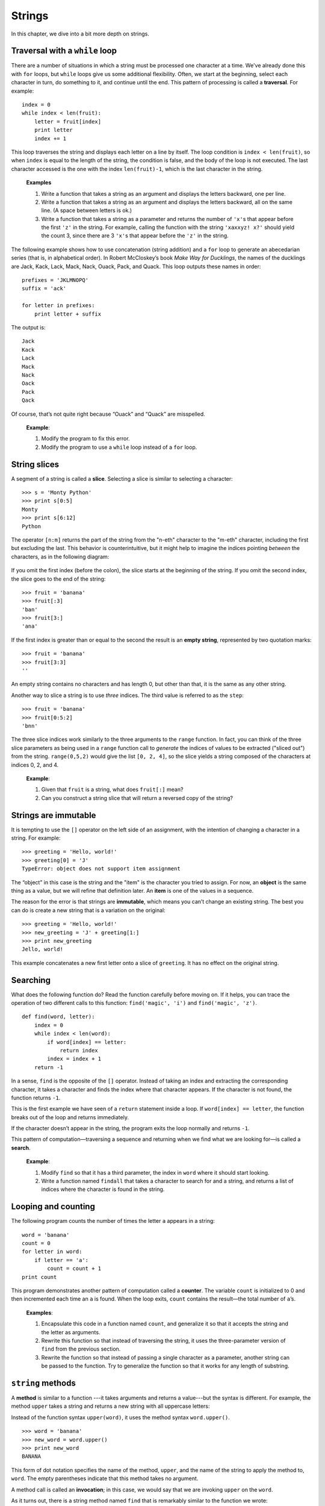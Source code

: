 *******
Strings
*******

In this chapter, we dive into a bit more depth on strings.

Traversal with a ``while`` loop
-------------------------------

There are a number of situations in which a string must be processed one
character at a time. We've already done this with ``for`` loops, but
``while`` loops give us some additional flexibility. Often, we start at
the beginning, select each character in turn, do something to it, and
continue until the end. This pattern of processing is called a
**traversal**. For example:

::

    index = 0
    while index < len(fruit):
        letter = fruit[index]
        print letter
        index += 1

This loop traverses the string and displays each letter on a line by
itself. The loop condition is ``index < len(fruit)``, so when ``index``
is equal to the length of the string, the condition is false, and the
body of the loop is not executed. The last character accessed is the one
with the index ``len(fruit)-1``, which is the last character in the
string.

    **Examples**

    1. Write a function that takes a string as an argument and displays
       the letters backward, one per line.

    2. Write a function that takes a string as an argument and displays
       the letters backward, all on the same line. (A space between
       letters is ok.)

    3. Write a function that takes a string as a parameter and returns
       the number of ``'x'``\ s that appear before the first ``'z'`` in
       the string. For example, calling the function with the string
       ``'xaxxyz! x?'`` should yield the count 3, since there are 3
       ``'x'``\ s that appear before the ``'z'`` in the string.

The following example shows how to use concatenation (string addition)
and a ``for`` loop to generate an abecedarian series (that is, in
alphabetical order). In Robert McCloskey’s book *Make Way for
Ducklings*, the names of the ducklings are Jack, Kack, Lack, Mack, Nack,
Ouack, Pack, and Quack. This loop outputs these names in order:

::

    prefixes = 'JKLMNOPQ'
    suffix = 'ack'

    for letter in prefixes:
        print letter + suffix

The output is:

::

    Jack
    Kack
    Lack
    Mack
    Nack
    Oack
    Pack
    Qack

Of course, that’s not quite right because “Ouack” and “Quack” are
misspelled.

    **Example**:

    1. Modify the program to fix this error.

    2. Modify the program to use a ``while`` loop instead of a ``for``
       loop.

String slices
-------------

A segment of a string is called a **slice**. Selecting a slice is
similar to selecting a character:

::

    >>> s = 'Monty Python'
    >>> print s[0:5]
    Monty
    >>> print s[6:12]
    Python

The operator ``[n:m]`` returns the part of the string from the "n-eth"
character to the "m-eth" character, including the first but excluding
the last. This behavior is counterintuitive, but it might help to
imagine the indices pointing *between* the characters, as in the
following diagram:

.. figure:: figs/banana.png
   :align: center
   :alt: image

If you omit the first index (before the colon), the slice starts at the
beginning of the string. If you omit the second index, the slice goes to
the end of the string:

::

    >>> fruit = 'banana'
    >>> fruit[:3]
    'ban'
    >>> fruit[3:]
    'ana'

If the first index is greater than or equal to the second the result is
an **empty string**, represented by two quotation marks:

::

    >>> fruit = 'banana'
    >>> fruit[3:3]
    ''

An empty string contains no characters and has length 0, but other than
that, it is the same as any other string.

Another way to slice a string is to use *three* indices. The third value
is referred to as the ``step``:

::

    >>> fruit = 'banana'
    >>> fruit[0:5:2]
    'bnn'    

The three slice indices work similarly to the three arguments to the
``range`` function. In fact, you can think of the three slice parameters
as being used in a ``range`` function call to *generate* the indices of
values to be extracted ("sliced out") from the string. ``range(0,5,2)``
would give the list ``[0, 2, 4]``, so the slice yields a string composed
of the characters at indices 0, 2, and 4.

    **Example**:

    1. Given that ``fruit`` is a string, what does ``fruit[:]`` mean?

    2. Can you construct a string slice that will return a reversed copy
       of the string?

Strings are immutable
---------------------

It is tempting to use the ``[]`` operator on the left side of an
assignment, with the intention of changing a character in a string. For
example:

::

    >>> greeting = 'Hello, world!'
    >>> greeting[0] = 'J'
    TypeError: object does not support item assignment

The “object” in this case is the string and the "item" is the character
you tried to assign. For now, an **object** is the same thing as a
value, but we will refine that definition later. An **item** is one of
the values in a sequence.

The reason for the error is that strings are **immutable**, which means
you can’t change an existing string. The best you can do is create a new
string that is a variation on the original:

::

    >>> greeting = 'Hello, world!'
    >>> new_greeting = 'J' + greeting[1:]
    >>> print new_greeting
    Jello, world!

This example concatenates a new first letter onto a slice of
``greeting``. It has no effect on the original string.

Searching
---------

What does the following function do? Read the function carefully before
moving on. If it helps, you can trace the operation of two different
calls to this function: ``find('magic', 'i')`` and
``find('magic', 'z')``.

::

    def find(word, letter):
        index = 0
        while index < len(word):
            if word[index] == letter:
                return index
            index = index + 1
        return -1

In a sense, ``find`` is the opposite of the ``[]`` operator. Instead of
taking an index and extracting the corresponding character, it takes a
character and finds the index where that character appears. If the
character is not found, the function returns ``-1``.

This is the first example we have seen of a ``return`` statement inside
a loop. If ``word[index] == letter``, the function breaks out of the
loop and returns immediately.

If the character doesn’t appear in the string, the program exits the
loop normally and returns ``-1``.

This pattern of computation—traversing a sequence and returning when we
find what we are looking for—is called a **search**.

    **Example**:

    1. Modify ``find`` so that it has a third parameter, the index in
       ``word`` where it should start looking.

    2. Write a function named ``findall`` that takes a character to
       search for and a string, and returns a list of indices where the
       character is found in the string.

Looping and counting
--------------------

The following program counts the number of times the letter ``a``
appears in a string:

::

    word = 'banana'
    count = 0
    for letter in word:
        if letter == 'a':
            count = count + 1
    print count

This program demonstrates another pattern of computation called a
**counter**. The variable ``count`` is initialized to 0 and then
incremented each time an ``a`` is found. When the loop exits, ``count``
contains the result—the total number of ``a``\ ’s.

    **Examples**:

    1. Encapsulate this code in a function named ``count``, and
       generalize it so that it accepts the string and the letter as
       arguments.

    2. Rewrite this function so that instead of traversing the string,
       it uses the three-parameter version of ``find`` from the previous
       section.

    3. Rewrite the function so that instead of passing a single
       character as a parameter, another string can be passed to the
       function. Try to generalize the function so that it works for any
       length of substring.

``string`` methods
------------------

A **method** is similar to a function ---it takes arguments and returns
a value---but the syntax is different. For example, the method ``upper``
takes a string and returns a new string with all uppercase letters:

Instead of the function syntax ``upper(word)``, it uses the method
syntax ``word.upper()``.

::

    >>> word = 'banana'
    >>> new_word = word.upper()
    >>> print new_word
    BANANA

This form of dot notation specifies the name of the method, ``upper``,
and the name of the string to apply the method to, ``word``. The empty
parentheses indicate that this method takes no argument.

A method call is called an **invocation**; in this case, we would say
that we are invoking ``upper`` on the ``word``.

As it turns out, there is a string method named ``find`` that is
remarkably similar to the function we wrote:

::

    >>> word = 'banana'
    >>> index = word.find('a')
    >>> print index
    1

In this example, we invoke ``find`` on ``word`` and pass the letter we
are looking for as a parameter.

Actually, the ``find`` method is more general than our function; it can
find substrings, not just characters:

::

    >>> word.find('na')
    2

It can take as a second argument the index where it should start:

::

    >>> word.find('na', 3)
    4

And as a third argument the index where it should stop:

::

    >>> name = 'bob'
    >>> name.find('b', 1, 2)
    -1

This search fails because ``b`` does not appear in the index range from
``1`` to ``2`` (not including ``2``).

    **Example**:

    1. There is a string method called ``count`` that is similar to the
       function in the previous exercise. Read the documentation of this
       method and write an invocation that counts the number of ``a``\ s
       in ``'banana'``.

There are quite a few string methods, and you'll probably want to take a
look at the documentation:
http://docs.python.org/library/stdtypes.html#string-methods. Below, we
review several of the useful methods:

+-------------------------+---------------------------------------------------------+
| method                  | description                                             |
+=========================+=========================================================+
| ``upper``               | Return an upper-cased copy of the string.               |
+-------------------------+---------------------------------------------------------+
| ``lower``               | Return a lower-cased copy of the string.                |
+-------------------------+---------------------------------------------------------+
| ``capitalize``          | Return a copy of the string with the first character    |
+-------------------------+---------------------------------------------------------+
|                         | capitalized.                                            |
+-------------------------+---------------------------------------------------------+
| ``count(s)``            | Return the number of non-overlapping occurrences        |
+-------------------------+---------------------------------------------------------+
|                         | of the substring ``s`` in the string.                   |
+-------------------------+---------------------------------------------------------+
| ``replace(old, new)``   | Return a copy of the string with all occurrences of     |
+-------------------------+---------------------------------------------------------+
|                         | ``old`` replaced by ``new``.                            |
+-------------------------+---------------------------------------------------------+
| ``strip``               | Return a copy of the string with leading and trailing   |
+-------------------------+---------------------------------------------------------+
|                         | "whitespace" characters removed (spaces, tabs, and      |
+-------------------------+---------------------------------------------------------+
|                         | newline characters).                                    |
+-------------------------+---------------------------------------------------------+
| ``split``               | Return a list of words in the string, separating the    |
+-------------------------+---------------------------------------------------------+
|                         | string by any whitespace characters.                    |
+-------------------------+---------------------------------------------------------+

Note that several of the methods above can take optional parameters,
which modify the behavior of the method. Refer to the Python
documentation for details on the various string methods.

Character-numeric duality
-------------------------

Internal to a computer, *all* data are represented *numerically*:
images, sounds, videos, strings, and characters. Sometimes it is useful
to be able to process characters *numerically* instead of as
single-character strings.
Python includes two built-in functions to help with this: ``ord`` and
``chr``.

``ord(ch)`` returns the numeric, or *ordinal* value of a character.
``chr(n)`` returns the character corresponding to a given number ``n``.
For example:

::

    >>> ord('A')
    65
    >>> ord('B')
    66
    >>> ord('C')
    67
    >>> ord('a')
    97
    >>> ord('b')
    98
    >>> chr(99)
    'c'
    >>> chr(100)
    'd'

As you can see above, upper case letters and lower case letters are each
organized sequentially. Upper case letters start at the ordinal value
65, and lower case letters start at 97. Knowing these specific numbers
is not important; it is useful to observe, however, that they're
organized sequentially.

The mappings between characters and their numeric equivalents is defined
by several standards. The most historically relevant one is the American
Standard Code for Information Interchange, or ASCII:
http://en.wikipedia.org/wiki/Ascii. Unfortunately, ASCII, as the name
suggests, is United States (and English) centric and cannot accommodate
character sets from other languages such as Chinese, Russian, or Korean.
The Unicode standard was developed to accommodate international
character sets. Unicode is beyond the scope of this class, but if you're
interested, you can read more on Wikipedia:
http://en.wikipedia.org/wiki/Unicode.

String comparison and ordering
------------------------------

As we've already seen, the relational operators work on strings.
However, Python does not handle uppercase and lowercase letters the same
way that people do. All the uppercase letters come before all the
lowercase letters, so ``'Pineapple'`` comes before ``'banana'``.

A common way to address this problem is to convert strings to a standard
format, such as all lowercase, before performing the comparison. Keep
that in mind in case you have to defend yourself against a man armed
with a Pineapple.

Debugging
---------

When you use indices to traverse the values in a sequence, it is tricky
to get the beginning and end of the traversal right. Here is a function
that is supposed to compare two words and return ``True`` if one of the
words is the reverse of the other, but it contains two errors:

::

    def is_reverse(word1, word2):
        if len(word1) != len(word2):
            return False

        i = 0
        j = len(word2)

        while j > 0:
            if word1[i] != word2[j]:
                return False
            i = i+1
            j = j-1

        return True

The first ``if`` statement checks whether the words are the same length.
If not, we can return ``False`` immediately and then, for the rest of
the function, we can assume that the words are the same length.

``i`` and ``j`` are indices: ``i`` traverses ``word1`` forward while
``j`` traverses ``word2`` backward. If we find two letters that don’t
match, we can return ``False`` immediately. If we get through the whole
loop and all the letters match, we return ``True``.

If we test this function with the words "pots" and "stop", we expect the
return value ``True``, but we get an IndexError:

::

    >>> is_reverse('pots', 'stop')
    ...
      File "reverse.py", line 15, in is_reverse
        if word1[i] != word2[j]:
    IndexError: string index out of range

For debugging this kind of error, my first move is to print the values
of the indices immediately before the line where the error appears.

::

        while j > 0:
            print i, j        # print here

            if word1[i] != word2[j]:
                return False
            i = i+1
            j = j-1

Now when I run the program again, I get more information:

::

    >>> is_reverse('pots', 'stop')
    0 4
    ...
    IndexError: string index out of range

The first time through the loop, the value of ``j`` is 4, which is out
of range for the string ``'pots'``. The index of the last character is
3, so the initial value for ``j`` should be ``len(word2)-1``.

If I fix that error and run the program again, I get:

::

    >>> is_reverse('pots', 'stop')
    0 3
    1 2
    2 1
    True

This time we get the right answer, but it looks like the loop only ran
three times, which is suspicious. To get a better idea of what is
happening, it is useful to draw a state diagram. During the first
iteration, the frame for ``is_reverse`` looks like this:

.. figure:: figs/state4.png
   :align: center
   :alt: State diagram for ``is_reverse`` example.

   State diagram for ``is_reverse`` example.

I took a little license by arranging the variables in the frame and
adding dotted lines to show that the values of ``i`` and ``j`` indicate
characters in ``word1`` and ``word2``.

    **Example**:

    1. Starting with this diagram, execute the program on paper,
       changing the values of ``i`` and ``j`` during each iteration.
       Find and fix the second error in this function.

Glossary
--------

object:
    Something a variable can refer to. For now, you can use "object" and
    "value" interchangeably.

sequence:
    An ordered set; that is, a set of values where each value is
    identified by an integer index.

item:
    One of the values in a sequence.

index:
    An integer value used to select an item in a sequence, such as a
    character in a string.

slice:
    A part of a string specified by a range of indices.

empty string:
    A string with no characters and length 0, represented by two
    quotation marks.

immutable:
    The property of a sequence whose items cannot be assigned.

traverse:
    To iterate through the items in a sequence, performing a similar
    operation on each.

search:
    A pattern of traversal that stops when it finds what it is looking
    for.

counter:
    A variable used to count something, usually initialized to zero and
    then incremented.

method:
    A function that is associated with an object and called using dot
    notation.

invocation:
    A statement that calls a method.

Exercises
---------

    1. Write a function named ``inboth`` that takes two strings as
       parameters, and returns a list of all the characters that are
       contained in both strings. Write the function in a case-sensitive
       way.

    2. Rewrite the ``inboth`` function to work in a case-insensitive
       way.

    3. The following functions are all *intended* to check whether a
       string contains any lowercase letters, but at least some of them
       are wrong. For each function, describe what the function actually
       does (assuming that the parameter is a string).

       ::

           def any_lowercase1(s):
               for c in s:
                   if c.islower():
                       return True
                   else:
                       return False

           def any_lowercase2(s):
               for c in s:
                   if 'c'.islower():
                       return 'True'
                   else:
                       return 'False'

           def any_lowercase3(s):
               for c in s:
                   flag = c.islower()
               return flag

           def any_lowercase4(s):
               flag = False
               for c in s:
                   flag = flag or c.islower()
               return flag

           def any_lowercase5(s):
               for c in s:
                   if not c.islower():
                       return False
               return True

    4. ROT13 is a weak form of encryption that involves "rotating" each
       letter in a word by 13 places [1]_. To rotate a letter means to
       shift it through the alphabet, wrapping around to the beginning
       if necessary, so 'A' shifted by 3 is 'D' and 'Z' shifted by 1 is
       'A'.

       Write a function called ``rotate_word`` that takes a string and
       an integer as parameters, and that returns a new string that
       contains the letters from the original string "rotated" by the
       given amount.

       For example, "cheer" rotated by 7 is "jolly" and "melon" rotated
       by -10 is "cubed".

    5. Write a program that asks for a phrase, then computes and prints
       the number of words and number of characters in the phrase.

    6. Write a program that asks for a phrase, then computes the number
       of upper and lower case letters, and prints the two counts.

.. [1]
   See http://wikipedia.org/wiki/ROT13.
